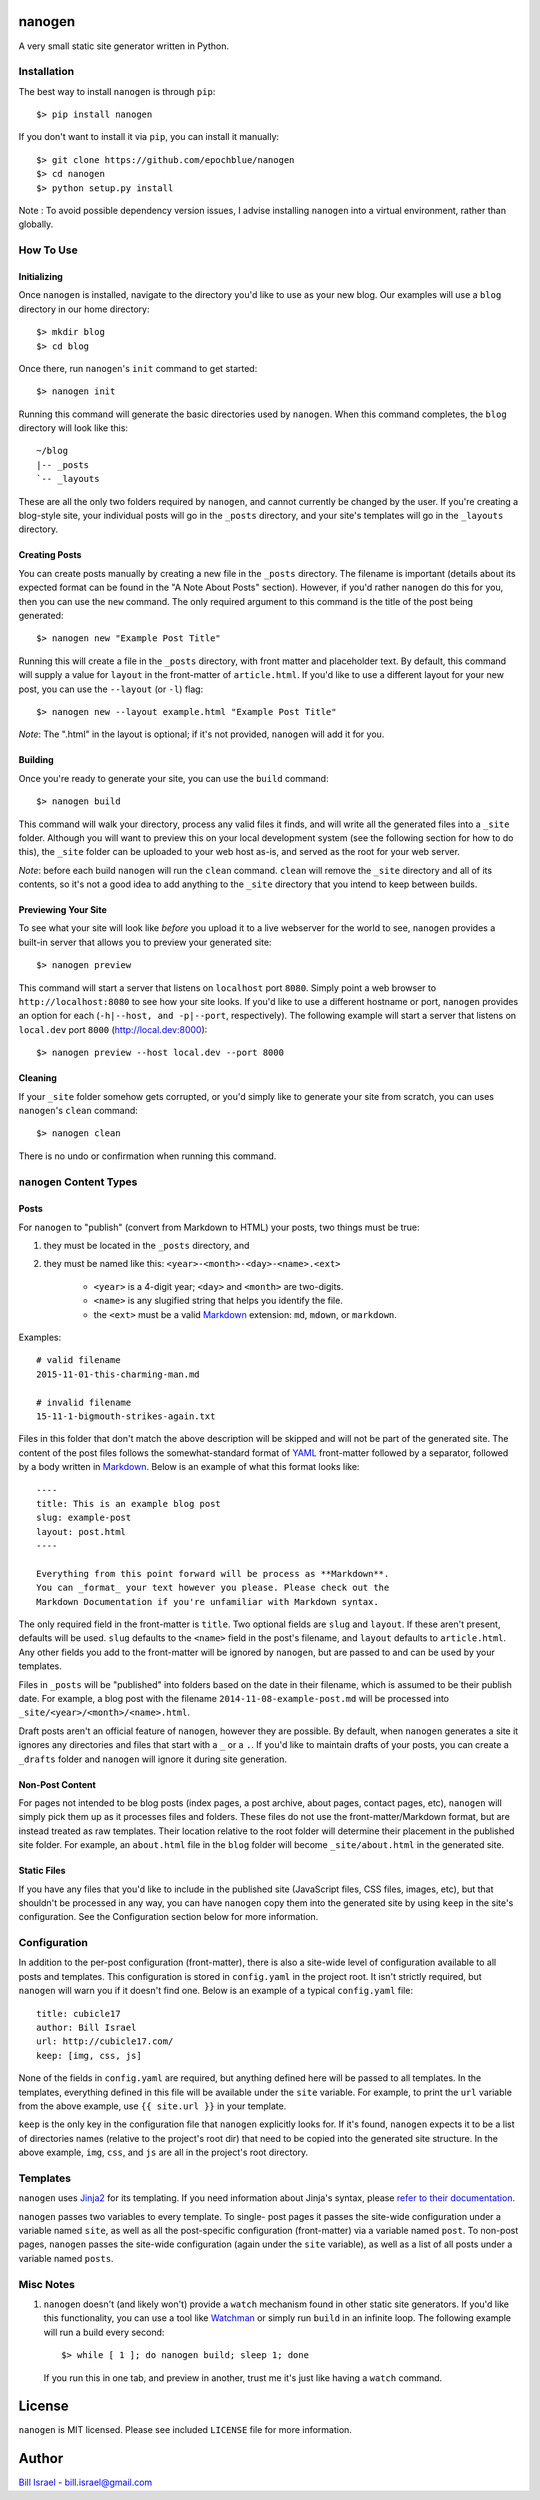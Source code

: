 nanogen
#######

A very small static site generator written in Python.

.. image:: https://img.shields.io/pypi/v/nanogen.svg
    :target: https://pypi.python.org/pypi/nanogen
    :alt: Latest PyPI version


Installation
============

The best way to install ``nanogen`` is through ``pip``::

    $> pip install nanogen


If you don't want to install it via ``pip``, you can install it
manually::

    $> git clone https://github.com/epochblue/nanogen
    $> cd nanogen
    $> python setup.py install


Note : To avoid possible dependency version issues, I advise installing
``nanogen`` into a virtual environment, rather than globally.



How To Use
==========

Initializing
------------

Once ``nanogen`` is installed, navigate to the directory you'd like to
use as your new blog. Our examples will use a ``blog`` directory in our
home directory::

    $> mkdir blog
    $> cd blog

Once there, run ``nanogen``'s ``init`` command to get started::

    $> nanogen init

Running this command will generate the basic directories used by
``nanogen``. When this command completes, the ``blog`` directory will
look like this::

    ~/blog
    |-- _posts
    `-- _layouts

These are all the only two folders required by ``nanogen``, and cannot
currently be changed by the user. If you're creating a blog-style
site, your individual posts will go in the ``_posts`` directory, and
your site's templates will go in the ``_layouts`` directory.


Creating Posts
--------------

You can create posts manually by creating a new file in the ``_posts``
directory. The filename is important (details about its expected format
can be found in the "A Note About Posts" section). However, if you'd
rather ``nanogen`` do this for you, then you can use the ``new``
command. The only required argument to this command is the title of the
post being generated::

    $> nanogen new "Example Post Title"

Running this will create a file in the ``_posts`` directory, with front
matter and placeholder text. By default, this command will supply a
value for ``layout`` in the front-matter of ``article.html``. If you'd
like to use a different layout for your new post, you can use the
``--layout`` (or ``-l``) flag::

    $> nanogen new --layout example.html "Example Post Title"

*Note*: The ".html" in the layout is optional; if it's not provided,
``nanogen`` will add it for you.


Building
--------

Once you're ready to generate your site, you can use the ``build``
command::

    $> nanogen build

This command will walk your directory, process any valid files it
finds, and will write all the generated files into a ``_site`` folder.
Although you will want to preview this on your local development
system (see the following section for how to do this), the ``_site``
folder can be uploaded to your web host as-is, and served as the root
for your web server.

*Note*: before each build ``nanogen`` will run the ``clean`` command.
``clean`` will remove the ``_site`` directory and all of its contents,
so it's not a good idea to add anything to the ``_site`` directory
that you intend to keep between builds.


Previewing Your Site
--------------------

To see what your site will look like *before* you upload it to a live
webserver for the world to see, ``nanogen`` provides a built-in server
that allows you to preview your generated site::

    $> nanogen preview

This command will start a server that listens on ``localhost`` port
``8080``. Simply point a web browser to ``http://localhost:8080`` to
see how your site looks. If you'd like to use a different hostname or
port, ``nanogen`` provides an option for each (``-h|--host, and
-p|--port``, respectively). The following example will start a server
that listens on ``local.dev`` port ``8000`` (http://local.dev:8000)::

    $> nanogen preview --host local.dev --port 8000


Cleaning
--------

If your ``_site`` folder somehow gets corrupted, or you'd simply like
to generate your site from scratch, you can uses ``nanogen``'s
``clean`` command::

    $> nanogen clean

There is no undo or confirmation when running this command.


``nanogen`` Content Types
=========================

Posts
-----

For ``nanogen`` to "publish" (convert from Markdown to HTML) your
posts, two things must be true:

#. they must be located in the ``_posts`` directory, and
#. they must be named like this: ``<year>-<month>-<day>-<name>.<ext>``

    - ``<year>`` is a 4-digit year; ``<day>`` and ``<month>`` are
      two-digits.
    - ``<name>`` is any slugified string that helps you identify the
      file.
    - the ``<ext>`` must be a valid `Markdown`_ extension: ``md``,
      ``mdown``, or ``markdown``.

Examples::

    # valid filename
    2015-11-01-this-charming-man.md

    # invalid filename
    15-11-1-bigmouth-strikes-again.txt

Files in this folder that don't match the above description will be
skipped and will not be part of the generated site. The content of the
post files follows the somewhat-standard format of `YAML`_ front-matter
followed by a separator, followed by a body written in `Markdown`_.
Below is an example of what this format looks like::

    ----
    title: This is an example blog post
    slug: example-post
    layout: post.html
    ----
    
    Everything from this point forward will be process as **Markdown**.
    You can _format_ your text however you please. Please check out the
    Markdown Documentation if you're unfamiliar with Markdown syntax.


The only required field in the front-matter is ``title``. Two optional
fields are ``slug`` and ``layout``. If these aren't present, defaults
will be used. ``slug`` defaults to the ``<name>`` field in the post's
filename, and ``layout`` defaults to ``article.html``. Any other fields
you add to the front-matter will be ignored by ``nanogen``, but are
passed to and can be used by your templates.

Files in ``_posts`` will be "published" into folders based on the date
in their filename, which is assumed to be their publish date. For
example, a blog post with the filename ``2014-11-08-example-post.md``
will be processed into ``_site/<year>/<month>/<name>.html``.

Draft posts aren't an official feature of ``nanogen``, however they are
possible. By default, when ``nanogen`` generates a site it ignores any
directories and files that start with a ``_`` or a ``.``. If you'd like
to maintain drafts of your posts, you can create a ``_drafts`` folder
and ``nanogen`` will ignore it during site generation.


Non-Post Content
----------------

For pages not intended to be blog posts (index pages, a post archive,
about pages, contact pages, etc), ``nanogen`` will simply pick them up
as it processes files and folders. These files do not use the
front-matter/Markdown format, but are instead treated as raw templates.
Their location relative to the root folder will determine their
placement in the published site folder. For example, an ``about.html``
file in the ``blog`` folder will become ``_site/about.html`` in the
generated site.


Static Files
------------

If you have any files that you'd like to include in the published site
(JavaScript files, CSS files, images, etc), but that shouldn't be
processed in any way, you can have ``nanogen`` copy them into the
generated site by using ``keep`` in the site's configuration. See the
Configuration section below for more information.


Configuration
=============

In addition to the per-post configuration (front-matter), there is
also a site-wide level of configuration available to all posts and
templates. This configuration is stored in ``config.yaml`` in the
project root. It isn't strictly required, but ``nanogen`` will warn you
if it doesn't find one. Below is an example of a typical
``config.yaml`` file::

    title: cubicle17
    author: Bill Israel
    url: http://cubicle17.com/
    keep: [img, css, js]

None of the fields in ``config.yaml`` are required, but anything
defined here will be passed to all templates. In the templates,
everything defined in this file will be available under the ``site``
variable. For example, to print the ``url`` variable from the above
example, use ``{{ site.url }}`` in your template.

``keep`` is the only key in the configuration file that ``nanogen``
explicitly looks for. If it's found, ``nanogen`` expects it to be a
list of directories names (relative to the project's root dir) that
need to be copied into the generated site structure. In the above
example, ``img``, ``css``, and ``js`` are all in the project's root
directory.


Templates
=========

``nanogen`` uses `Jinja2`_ for its templating. If you need information
about Jinja's syntax, please `refer to their documentation
<http://jinja.pocoo.org/docs/>`_.

``nanogen`` passes two variables to every template. To single-
post pages it passes the site-wide configuration under a variable
named ``site``, as well as all the post-specific configuration
(front-matter) via a variable named ``post``. To non-post pages,
``nanogen`` passes the site-wide configuration (again under the
``site`` variable), as well as a list of all posts under a variable
named ``posts``.


Misc Notes
==========


#. ``nanogen`` doesn't (and likely won't) provide a ``watch`` mechanism
   found in other static site generators. If you'd like this
   functionality, you can use a tool like `Watchman`_ or simply run
   ``build`` in an infinite loop. The following example will run a
   build every second::

    $> while [ 1 ]; do nanogen build; sleep 1; done

   If you run this in one tab, and preview in another, trust me it's
   just like having a ``watch`` command.


License
#######

``nanogen`` is MIT licensed. Please see included ``LICENSE`` file for
more information.


Author
######

`Bill Israel`_ - `bill.israel@gmail.com`_


.. _Markdown: http://daringfireball.net/projects/markdown
.. _YAML: http://yaml.org/
.. _Jinja2: http://jinja2.pocoo.org/
.. _Watchman: https://facebook.github.io/watchman/
.. _Bill Israel: http://billisrael.info/
.. _bill.israel@gmail.com: mailto:bill.israel@gmail.com

